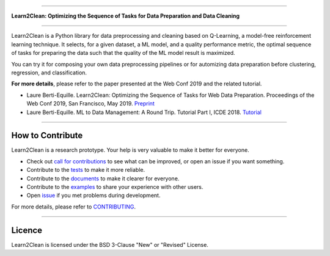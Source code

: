 .. image:: ./docs/images/learn2clean-text.png

-----------------------

**Learn2Clean: Optimizing the Sequence of Tasks for Data Preparation and Data Cleaning**


|Documentation Status| |PyPI version| |Build Status| |GitHub Issues| |codecov| |License|

-----------------------

Learn2Clean is a Python library for data preprocessing and cleaning based on Q-Learning, a model-free reinforcement learning technique. It selects, for a given dataset, a ML model, and a quality performance metric, the optimal sequence of tasks for preparing the data such that the quality of the ML model result is maximized. 
 
You can try it for composing your own data preprocessing pipelines or for automizing data preparation before clustering, regression, and classification.


.. image:: ./docs/images/figure_Learn2Clean.jpeg


**For more details**, please refer to the paper presented at the Web Conf 2019 and the related tutorial.

- Laure Berti-Equille. Learn2Clean: Optimizing the Sequence of Tasks for Web Data Preparation. Proceedings of the Web Conf 2019, San Francisco, May 2019. `Preprint <https://github.com/LaureBerti/Learn2Clean/tree/master/docs/publications/theWebConf2019-preprint.pdf>`__ 

- Laure Berti-Equille. ML to Data Management: A Round Trip. Tutorial Part I, ICDE 2018. `Tutorial <https://github.com/LaureBerti/Learn2Clean/tree/master/docs/publications/tutorial_ICDE2018.pdf>`__ 


--------------------------

How to Contribute
=================

Learn2Clean is a research prototype. Your help is very valuable to make it better for everyone.

- Check out `call for contributions <https://github.com/LaureBerti/Learn2Clean/labels/call-for-contributions>`__ to see what can be improved, or open an issue if you want something.
- Contribute to the `tests <https://github.com/LaureBerti/Learn2Clean/tree/master/tests>`__ to make it more reliable. 
- Contribute to the `documents <https://github.com/LaureBerti/Learn2Clean/tree/master/docs>`__ to make it clearer for everyone.
- Contribute to the `examples <https://github.com/LaureBerti/Learn2Clean/tree/master/examples>`__ to share your experience with other users.
- Open `issue <https://github.com/LaureBerti/Learn2Clean/issues>`__ if you met problems during development.

For more details, please refer to `CONTRIBUTING <https://github.com/LaureBerti/Learn2Clean/blob/master/docs/contributing.rst>`__.

.. |Documentation Status| image:: https://readthedocs.org/projects/learn2clean/badge/?version=latest
   :target: https://learn2clean.readthedocs.io/en/latest/
.. |PyPI version| image:: https://badge.fury.io/py/learn2clean.svg
   :target: https://pypi.python.org/pypi/learn2clean
.. |Build Status| image:: https://travis-ci.org/LaureBerti/Learn2Clean.svg?branch=master
   :target: https://travis-ci.org/LaureBerti/Learn2Clean
.. |GitHub Issues| image:: https://img.shields.io/github/issues/LaureBerti/Learn2Clean.svg
   :target: https://github.com/LaureBerti/Learn2Clean/issues
.. |codecov| image:: https://codecov.io/gh/LaureBerti/Learn2Clean/branch/master/graph/badge.svg
   :target: https://codecov.io/gh/LaureBerti/Learn2Clean
.. |License| image:: https://img.shields.io/badge/License-BSD%203--Clause-blue.svg
   :target: https://github.com/LaureBerti/Learn2Clean/blob/master/LICENSE
   

--------------------------

Licence 
=================

Learn2Clean is licensed under the BSD 3-Clause "New" or "Revised" License.

